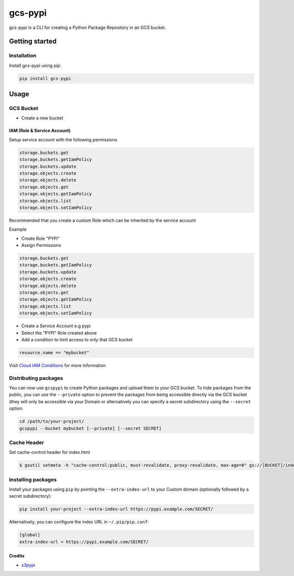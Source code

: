 
gcs-pypi
========


.. image:: https://github.com/jackton1/gcspypi/workflows/Python%20package/badge.svg
   :target: https://github.com/jackton1/gcspypi/workflows/Python%20package/badge.svg
   :alt: Python package


gcs-pypi is a CLI for creating a Python Package Repository in an GCS bucket.

Getting started
---------------

Installation
^^^^^^^^^^^^

Install gcs-pypi using pip:

.. code-block:: bash

   pip install gcs-pypi

Usage
-----

GCS Bucket
^^^^^^^^^^


* Create a new bucket

IAM (Role & Service Account)
~~~~~~~~~~~~~~~~~~~~~~~~~~~~

Setup service account with the following permissions

.. code-block:: text

   storage.buckets.get
   storage.buckets.getIamPolicy
   storage.buckets.update
   storage.objects.create
   storage.objects.delete
   storage.objects.get
   storage.objects.getIamPolicy
   storage.objects.list
   storage.objects.setIamPolicy

Recommended that you create a custom Role which can be inherited by the service account

Example


* 
  Create Role "PYPI"

* 
  Assign Permissions

.. code-block:: text

   storage.buckets.get
   storage.buckets.getIamPolicy
   storage.buckets.update
   storage.objects.create
   storage.objects.delete
   storage.objects.get
   storage.objects.getIamPolicy
   storage.objects.list
   storage.objects.setIamPolicy


* 
  Create a Service Account e.g pypi

* 
  Select the "PYPI" Role created above

* 
  Add a condition to limit access to only that GCS bucket

.. code-block:: yaml

   resource.name == "mybucket"

Visit `Cloud IAM Conditions <https://cloud.google.com/iam/docs/conditions-overview?_gac=1.79817061.1587676512.CjwKCAjw-YT1BRAFEiwAd2WRtsely2bRUq6KF3rxDzHVoCLbdZoy-AqW0raFx96lJeQ6O2Ie8q6IMhoCrskQAvD_BwE&_ga=2.40552928.-350153010.1574411744>`_  for more information

Distributing packages
^^^^^^^^^^^^^^^^^^^^^

You can now use ``gcspypi`` to create Python packages and upload them to your GCS bucket. 
To hide packages from the public, you can use the ``--private`` option to prevent the packages from 
being accessible directly via the GCS bucket (they will only be accessible via your Domain or 
alternatively you can specify a secret subdirectory using the ``--secret`` option:

.. code-block:: bash

   cd /path/to/your-project/
   gcspypi --bucket mybucket [--private] [--secret SECRET]

Cache Header
^^^^^^^^^^^^

Set cache-control header for index.html

.. code-block:: bash

   $ gsutil setmeta -h "cache-control:public, must-revalidate, proxy-revalidate, max-age=0" gs://[BUCKET]/index.html

Installing packages
^^^^^^^^^^^^^^^^^^^

Install your packages using ``pip`` by pointing the ``--extra-index-url`` to your Custom domain (optionally followed by a secret subdirectory):

.. code-block:: bash

   pip install your-project --extra-index-url https://pypi.example.com/SECRET/

Alternatively, you can configure the index URL in ``~/.pip/pip.conf``\ :

.. code-block::

   [global]
   extra-index-url = https://pypi.example.com/SECRET/

Credits
~~~~~~~


* `s3pypi <https://github.com/novemberfiveco/s3pypi>`_
